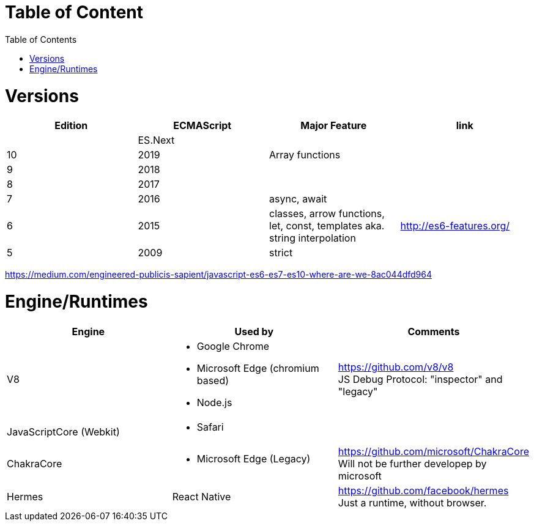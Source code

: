 # Table of Content
:toc:

= Versions

|===
|Edition|ECMAScript|Major Feature|link

| |ES.Next||
|10|2019|Array functions|
|9|2018||
|8|2017||
|7|2016|async, await|
|6|2015|classes, arrow functions, let, const, templates aka. string interpolation
| http://es6-features.org/
|5|2009|strict|
|===

https://medium.com/engineered-publicis-sapient/javascript-es6-es7-es10-where-are-we-8ac044dfd964

= Engine/Runtimes
[%hardbreaks]
|===
|Engine|Used by|Comments

|V8
a|* Google Chrome
* Microsoft Edge (chromium based)
* Node.js
a|
[%hardbreaks]
https://github.com/v8/v8
JS Debug Protocol: "inspector" and "legacy"

|JavaScriptCore (Webkit)
a|* Safari
|

|ChakraCore
a|* Microsoft Edge (Legacy)
a|
[%hardbreaks]
https://github.com/microsoft/ChakraCore
Will not be further developep by microsoft

|Hermes
|React Native
a|
[%hardbreaks]
https://github.com/facebook/hermes
Just a runtime, without browser.
